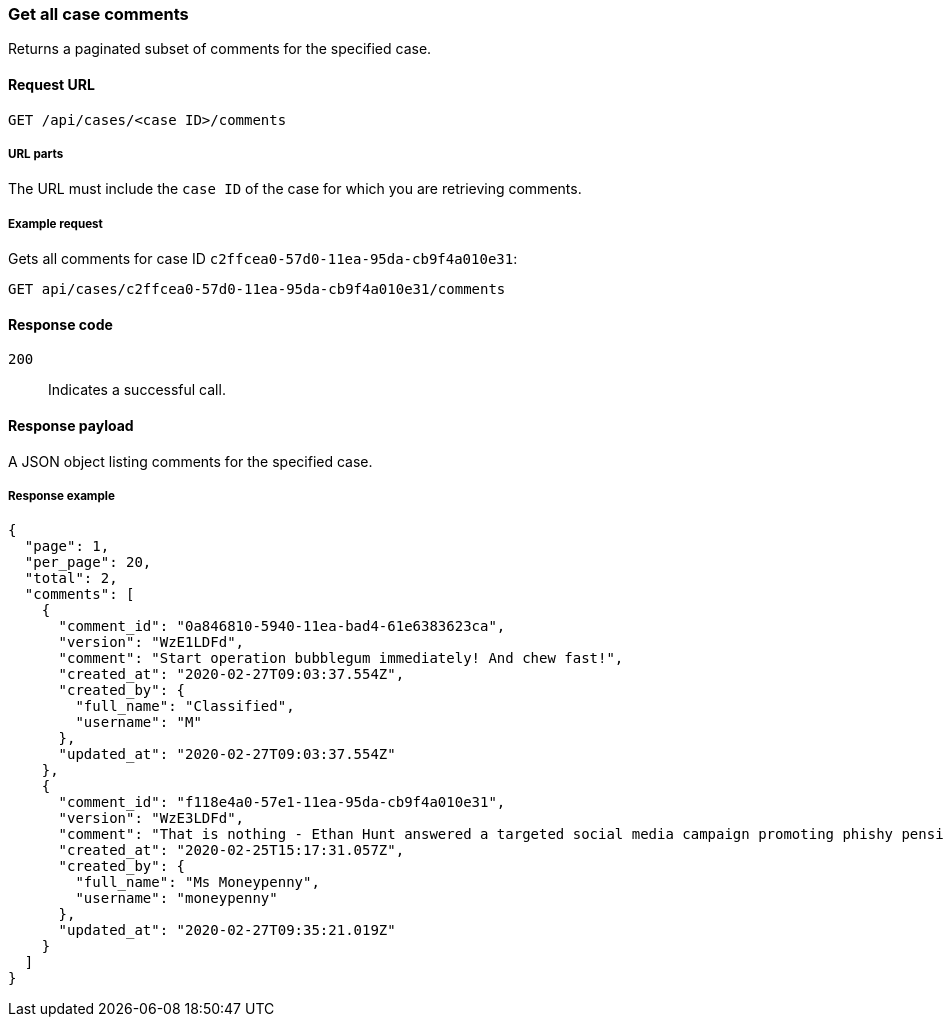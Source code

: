 [[cases-api-get-all-case-comments]]
=== Get all case comments

Returns a paginated subset of comments for the specified case.

==== Request URL

`GET /api/cases/<case ID>/comments`

===== URL parts

The URL must include the `case ID` of the case for which you are retrieving 
comments.

===== Example request

Gets all comments for case ID `c2ffcea0-57d0-11ea-95da-cb9f4a010e31`:

[source,sh]
--------------------------------------------------
GET api/cases/c2ffcea0-57d0-11ea-95da-cb9f4a010e31/comments
--------------------------------------------------
// KIBANA

==== Response code

`200`:: 
   Indicates a successful call.

==== Response payload

A JSON object listing comments for the specified case.

===== Response example

[source,json]
--------------------------------------------------
{
  "page": 1,
  "per_page": 20,
  "total": 2,
  "comments": [
    {
      "comment_id": "0a846810-5940-11ea-bad4-61e6383623ca",
      "version": "WzE1LDFd",
      "comment": "Start operation bubblegum immediately! And chew fast!",
      "created_at": "2020-02-27T09:03:37.554Z",
      "created_by": {
        "full_name": "Classified",
        "username": "M"
      },
      "updated_at": "2020-02-27T09:03:37.554Z"
    },
    {
      "comment_id": "f118e4a0-57e1-11ea-95da-cb9f4a010e31",
      "version": "WzE3LDFd",
      "comment": "That is nothing - Ethan Hunt answered a targeted social media campaign promoting phishy pension schemes to IMF operatives. Even worse, he likes baked beans.",
      "created_at": "2020-02-25T15:17:31.057Z",
      "created_by": {
        "full_name": "Ms Moneypenny",
        "username": "moneypenny"
      },
      "updated_at": "2020-02-27T09:35:21.019Z"
    }
  ]
}
--------------------------------------------------